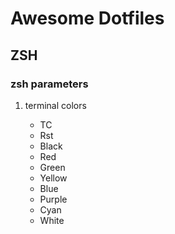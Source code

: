 * Awesome Dotfiles

** ZSH
*** zsh parameters
**** terminal colors
- TC
- Rst
- Black
- Red
- Green
- Yellow
- Blue
- Purple
- Cyan
- White